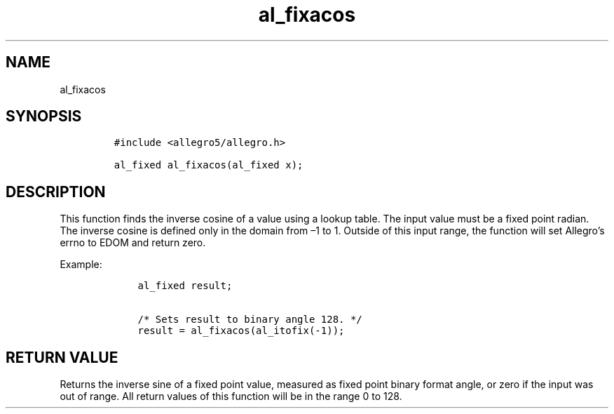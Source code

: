 .TH al_fixacos 3 "" "Allegro reference manual"
.SH NAME
.PP
al_fixacos
.SH SYNOPSIS
.IP
.nf
\f[C]
#include\ <allegro5/allegro.h>

al_fixed\ al_fixacos(al_fixed\ x);
\f[]
.fi
.SH DESCRIPTION
.PP
This function finds the inverse cosine of a value using a lookup
table.
The input value must be a fixed point radian.
The inverse cosine is defined only in the domain from \[en]1 to 1.
Outside of this input range, the function will set Allegro's errno
to EDOM and return zero.
.PP
Example:
.IP
.nf
\f[C]
\ \ \ \ al_fixed\ result;

\ \ \ \ /*\ Sets\ result\ to\ binary\ angle\ 128.\ */
\ \ \ \ result\ =\ al_fixacos(al_itofix(-1));
\f[]
.fi
.SH RETURN VALUE
.PP
Returns the inverse sine of a fixed point value, measured as fixed
point binary format angle, or zero if the input was out of range.
All return values of this function will be in the range 0 to 128.

